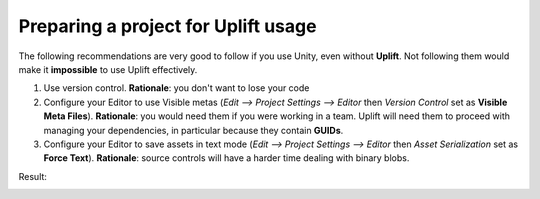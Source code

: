 Preparing a project for Uplift usage
====================================

The following recommendations are very good to follow if you use Unity, even without **Uplift**. Not following them would make it **impossible** to use Uplift effectively.

1. Use version control. **Rationale**: you don't want to lose your code

2. Configure your Editor to use Visible metas (`Edit --> Project Settings --> Editor` then *Version Control* set as **Visible Meta Files**). **Rationale**: you would need them if you were working in a team. Uplift will need them to proceed with managing your dependencies, in particular because they contain **GUIDs**.

3. Configure your Editor to save assets in text mode (`Edit --> Project Settings --> Editor` then *Asset Serialization* set as **Force Text**). **Rationale**: source controls will have a harder time dealing with binary blobs.

Result:

.. image:: ../assets/unity_editor_config.png
   :scale: 100 %
   :alt: Unity Editor settings
   :align: center
